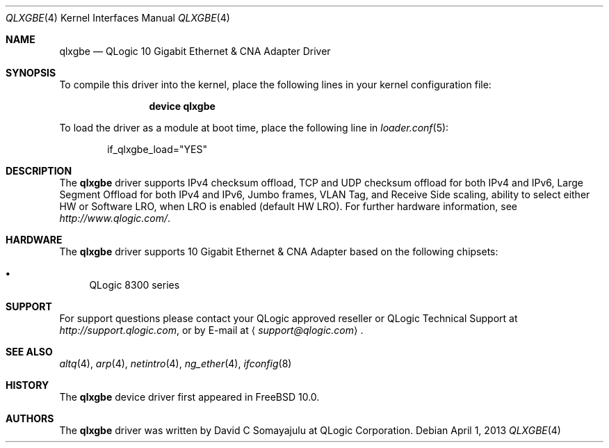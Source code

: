 .\"-
.\" Copyright (c) 2013 Qlogic Corportaion
.\" All rights reserved.
.\"
.\" Redistribution and use in source and binary forms, with or without
.\" modification, are permitted provided that the following conditions
.\" are met:
.\" 1. Redistributions of source code must retain the above copyright
.\"    notice, this list of conditions and the following disclaimer.
.\" 2. Redistributions in binary form must reproduce the above copyright
.\"    notice, this list of conditions and the following disclaimer in the
.\"    documentation and/or other materials provided with the distribution.
.\"
.\" THIS SOFTWARE IS PROVIDED BY THE AUTHOR AND CONTRIBUTORS ``AS IS'' AND
.\" ANY EXPRESS OR IMPLIED WARRANTIES, INCLUDING, BUT NOT LIMITED TO, THE
.\" IMPLIED WARRANTIES OF MERCHANTABILITY AND FITNESS FOR A PARTICULAR PURPOSE
.\" ARE DISCLAIMED. IN NO EVENT SHALL THE AUTHOR OR CONTRIBUTORS BE LIABLE
.\" FOR ANY DIRECT, INDIRECT, INCIDENTAL, SPECIAL, EXEMPLARY, OR CONSEQUENTIAL
.\" DAMAGES (INCLUDING, BUT NOT LIMITED TO, PROCUREMENT OF SUBSTITUTE GOODS
.\" OR SERVICES; LOSS OF USE, DATA, OR PROFITS; OR BUSINESS INTERRUPTION)
.\" HOWEVER CAUSED AND ON ANY THEORY OF LIABILITY, WHETHER IN CONTRACT, STRICT
.\" LIABILITY, OR TORT (INCLUDING NEGLIGENCE OR OTHERWISE) ARISING IN ANY WAY
.\" OUT OF THE USE OF THIS SOFTWARE, EVEN IF ADVISED OF THE POSSIBILITY OF
.\" SUCH DAMAGE.
.\"
.\" $FreeBSD$
.\"
.Dd April 1, 2013
.Dt QLXGBE 4
.Os
.Sh NAME
.Nm qlxgbe
.Nd "QLogic 10 Gigabit Ethernet & CNA Adapter Driver"
.Sh SYNOPSIS
To compile this driver into the kernel,
place the following lines in your
kernel configuration file:
.Bd -ragged -offset indent
.Cd "device qlxgbe"
.Ed
.Pp
To load the driver as a
module at boot time, place the following line in
.Xr loader.conf 5 :
.Bd -literal -offset indent
if_qlxgbe_load="YES"
.Ed
.Sh DESCRIPTION
The
.Nm
driver supports IPv4 checksum offload,
TCP and UDP checksum offload for both IPv4 and IPv6,
Large Segment Offload for both IPv4 and IPv6,
Jumbo frames, VLAN Tag, and
Receive Side scaling, ability to select either HW or Software LRO,
when LRO is enabled (default HW LRO). 
For further hardware information, see
.Pa http://www.qlogic.com/ .
.Sh HARDWARE
The
.Nm
driver supports 10 Gigabit Ethernet & CNA Adapter based on the following
chipsets:
.Pp
.Bl -bullet -compact
.It
QLogic 8300 series
.El
.Sh SUPPORT
For support questions please contact your QLogic approved reseller or
QLogic Technical Support at
.Pa http://support.qlogic.com ,
or by E-mail at
.Aq Mt support@qlogic.com .
.Sh SEE ALSO
.Xr altq 4 ,
.Xr arp 4 ,
.Xr netintro 4 ,
.Xr ng_ether 4 ,
.Xr ifconfig 8
.Sh HISTORY
The
.Nm
device driver first appeared in
.Fx 10.0 .
.Sh AUTHORS
.An -nosplit
The
.Nm
driver was written by
.An David C Somayajulu
at QLogic Corporation.

